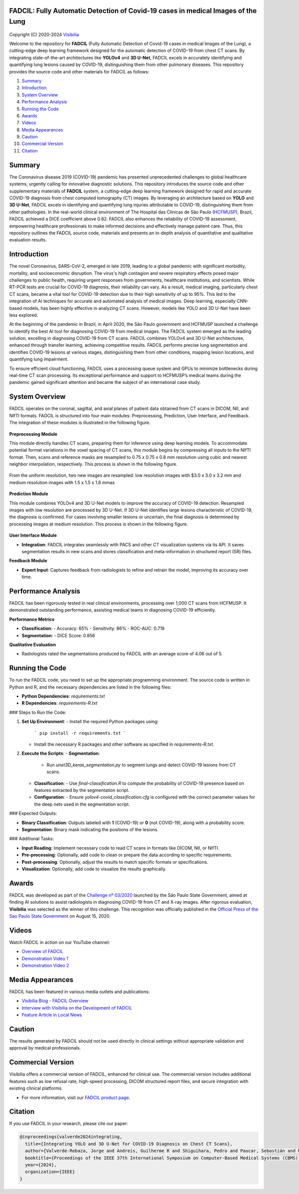 FADCIL: Fully Automatic Detection of Covid-19 cases in medical Images of the Lung
===============================================================================
.. figure:: ./images/fadcil_logo.png
   :alt: FADCIL official Logo. A product of Visibilia Ltda
   :align: center
   :width: 380px
   :height: 220px


Copyright (C) 2020-2024 `Visibilia`_

Welcome to the repository for **FADCIL** (Fully Automatic Detection of Covid-19 cases in medical Images of the Lung), a cutting-edge deep learning framework designed for the automatic detection of COVID-19 from chest CT scans. By integrating state-of-the-art architectures like **YOLOv4** and **3D U-Net**, FADCIL excels in accurately identifying and quantifying lung lesions caused by COVID-19, distinguishing them from other pulmonary diseases. This repository provides the source code and other materials for FADCIL as follows:

1. `Summary <#summary>`_
2. `Introduction <#introduction>`_
3. `System Overview <#system-overview>`_ 
4. `Performance Analysis <#performance-analysis>`_
5. `Running the Code <#running-the-code>`_
6. `Awards <#awards>`_
7. `Videos <#videos>`_
8. `Media Appearances <#media-appearances>`_
9. `Caution <#caution>`_
10. `Commercial Version <#commercial-version>`_
11. `Citation <#citation>`_


Summary
=========

The Coronavirus disease 2019 (COVID-19) pandemic has presented unprecedented challenges to global healthcare systems, urgently calling for innovative diagnostic solutions. This repository introduces the source code and other supplementary materials of **FADCIL** system, a cutting-edge deep learning framework designed for rapid and accurate COVID-19 diagnosis from chest computed tomography (CT) images. By leveraging an architecture based on **YOLO** and **3D U-Net**, FADCIL excels in identifying and quantifying lung injuries attributable to COVID-19, distinguishing them from other pathologies. In the real-world clinical environment of The Hospital das Clínicas de São Paulo (`HCFMUSP`_), Brazil, FADCIL achieved a DICE coefficient above 0.82. FADCIL also enhances the reliability of COVID-19 assessment, empowering healthcare professionals to make informed decisions and effectively manage patient care. Thus, this repository outlines the FADCIL source code, materials and presents an in-depth analysis of quantitative and qualitative evaluation results.



Introduction
============
The novel Coronavirus, SARS-CoV-2, emerged in late 2019, leading to a global pandemic with significant morbidity, mortality, and socioeconomic disruption. The virus's high contagion and severe respiratory effects posed major challenges to public health, requiring urgent responses from governments, healthcare institutions, and scientists. While RT-PCR tests are crucial for COVID-19 diagnosis, their reliability can vary. As a result, medical imaging, particularly chest CT scans, became a vital tool for COVID-19 detection due to their high sensitivity of up to 95%. This led to the integration of AI techniques for accurate and automated analysis of medical images. Deep learning, especially CNN-based models, has been highly effective in analyzing CT scans. However, models like YOLO and 3D U-Net have been less explored. 

At the beginning of the pandemic in Brazil, in April 2020, the São Paulo government and HCFMUSP launched a challenge to identify the best AI tool for diagnosing COVID-19 from medical images. The FADCIL system emerged as the leading solution, excelling in diagnosing COVID-19 from CT scans. FADCIL combines YOLOv4 and 3D U-Net architectures, enhanced through transfer learning, achieving competitive results. FADCIL performs precise lung segmentation and identifies COVID-19 lesions at various stages, distinguishing them from other conditions, mapping lesion locations, and quantifying lung impairment.

To ensure efficient cloud functioning, FADCIL uses a processing queue system and GPUs to minimize bottlenecks during real-time CT scan processing. Its exceptional performance and support to HCFMUSP’s medical teams during the pandemic gained significant attention and became the subject of an international case study.




System Overview
===============

FADCIL operates on the coronal, sagittal, and axial planes of patient data obtained from CT scans in  DICOM, NII, and NIfTI formats. FADCIL is structured into four main modules:  Preprocessing, Prediction, User Interface, and Feedback. The integration of these modules is illustrated in the following figure.

.. figure:: ./images/fadcil-modular-architecture-visibilia.png
   :alt: Basic modular architecture of FADCIL
   :align: center




**Preprocessing Module**

This module directly handles CT scans,  preparing them for inference using deep learning models.  To accommodate potential format variations in the voxel spacing of CT scans, this module begins by compressing all inputs to the NIfTI format. Then, scans and reference masks are resampled to 0.75 x 0.75 x 0.8 mm resolution using cubic and nearest neighbor interpolation, respectively. This process is shown in the following figure.

.. figure:: ./images/yolo-3dunet-integration-fadcil-1.PNG
   :alt: YOLOv4 and 3D U-net integration at FADCIL: resampling at uniform resolution
   :align: center




From the uniform resolution, two new images are resampled: low resolution images with $3.0 x 3.0 x 3.2 mm and medium resolution images with 1.5 x 1.5 x 1.6 mmas 

.. figure:: ./images/yolo-3dunet-integration-fadcil-2.PNG
   :alt: YOLOv4 and 3D U-net integration at FADCIL: resampling from the uniform resolution to low and medium resolution.
   :align: center




**Prediction Module**

This module combines YOLOv4 and 3D U-Net models to improve the accuracy of COVID-19 detection. Resampled images with low resolution are processed by 3D U-Net. If 3D U-Net identifies large lesions characteristic of COVID-19, the diagnosis is confirmed. For cases involving smaller lesions or uncertain, the final diagnosis is determined by processing images at medium resolution. This process is shown in the following figure.


.. figure:: ./images/yolo-3dunet-integration-fadcil-3.PNG
   :alt: YOLOv4 and 3D U-net integration at FADCIL: 3D U0net processing CT scans at low resolution as part of FADCIL prediction module
   :align: center


**User Interface Module**

- **Integration**: FADCIL integrates seamlessly with PACS and other CT visualization systems via its API. It saves segmentation results in new scans and stores classification and meta-information in structured report (SR) files.

**Feedback Module**

- **Expert Input**: Captures feedback from radiologists to refine and retrain the model, improving its accuracy over time.


Performance Analysis
====================

FADCIL has been rigorously tested in real clinical environments, processing over 1,000 CT scans from HCFMUSP. It demonstrated outstanding performance, assisting medical teams in diagnosing COVID-19 efficiently.

**Performance Metrics**

- **Classification**:
  - Accuracy: 65%
  - Sensitivity: 86%
  - ROC-AUC: 0.719

- **Segmentation**:
  - DICE Score: 0.856

**Qualitative Evaluation**

- Radiologists rated the segmentations produced by FADCIL with an average score of 4.06 out of 5.

.. image:: ./images/segmentation_example.png
   :alt: Example of Segmentation
   :align: center
   :width: 600px
   :height: 400px

Running the Code
=================

To run the FADCIL code, you need to set up the appropriate programming environment. The source code is written in Python and R, and the necessary dependencies are listed in the following files:

- **Python Dependencies**: `requirements.txt`
- **R Dependencies**: `requirements-R.txt`

### Steps to Run the Code:

1. **Set Up Environment**:
   - Install the required Python packages using: 
     ```
     pip install -r requirements.txt
     ```
   - Install the necessary R packages and other software as specified in `requirements-R.txt`.

2. **Execute the Scripts**:
   - **Segmentation**:
     - Run `unet3D_keras_segmentation.py` to segment lungs and detect COVID-19 lesions from CT scans.
   - **Classification**:
     - Use `final-classification.R` to compute the probability of COVID-19 presence based on features extracted by the segmentation script.
   - **Configuration**:
     - Ensure `yolov4-covid_classification.cfg` is configured with the correct parameter values for the deep nets used in the segmentation script.

### Expected Outputs:

- **Binary Classification**: Outputs labeled with **1** (COVID-19) or **0** (not COVID-19), along with a probability score.
- **Segmentation**: Binary mask indicating the positions of the lesions.

### Additional Tasks:

- **Input Reading**: Implement necessary code to read CT scans in formats like DICOM, NII, or NIfTI.
- **Pre-processing**: Optionally, add code to clean or prepare the data according to specific requirements.
- **Post-processing**: Optionally, adjust the results to match specific formats or specifications.
- **Visualization**: Optionally, add code to visualize the results graphically.






Awards
========

FADCIL was developed as part of the `Challenge nº 03/2020 <https://ideiagov.sp.gov.br/desafios/diagnostico-atraves-de-imagens-de-tomografia-computadorizada-e-raio-x-de-torax/>`_ launched by the São Paulo State Government, aimed at finding AI solutions to assist radiologists in diagnosing COVID-19 from CT and X-ray images. After rigorous evaluation, **Visibilia** was selected as the winner of this challenge. This recognition was officially published in the `Official Press of the Sao Paulo State Government <https://www.imprensaoficial.com.br/DO/BuscaDO2001Documento_11_4.aspx?link=%2f2020%2fexecutivo%2520secao%2520i%2fagosto%2f15%2fpag_0028_0f4ec73d9ce98efebbb9ba398e36dc0e.pdf&pagina=28&data=15/08/2020&caderno=Executivo%20I&paginaordenacao=100028>`_ on August 15, 2020.




Videos
========

Watch FADCIL in action on our YouTube channel:

- `Overview of FADCIL <https://www.youtube.com/watch?v=5MC5czxMdQM&list=PLxCzFuDeosTlrlphQ8-oZyMpYCLmMy4bA&index=1>`_
- `Demonstration Video 1 <https://www.youtube.com/watch?v=example_video_1>`_
- `Demonstration Video 2 <https://www.youtube.com/watch?v=example_video_2>`_

.. image:: https://img.youtube.com/vi/5MC5czxMdQM/0.jpg
   :target: https://www.youtube.com/watch?v=5MC5czxMdQM




Media Appearances
==================

FADCIL has been featured in various media outlets and publications:

- `Visibilia Blog - FADCIL Overview <https://visibilia.net.br/category/fadcil/>`_
- `Interview with Visibilia on the Development of FADCIL <https://www.example.com/interview>`_
- `Feature Article in Local News <https://www.example.com/news-article>`_

Caution
=========

The results generated by FADCIL should not be used directly in clinical settings without appropriate validation and approval by medical professionals.



Commercial Version
==================
Visibilia offers a commercial version of FADCIL, enhanced for clinical use. The commercial version includes additional features such as low refusal rate, high-speed processing, DICOM structured report files, and secure integration with existing clinical platforms.

- For more information, visit our `FADCIL product page <https://visibilia.net.br/fadcil>`_.

.. image:: https://visibilia.net.br/wp-content/uploads/2020/11/fadcil-lung-covid19-visibilia-winner.png
   :width: 600px
   :align: center





Citation
=========

If you use FADCIL in your research, please cite our paper:

.. code-block:: bibtex

    @inproceedings{valverde2024integrating,
      title={Integrating YOLO and 3D U-Net for COVID-19 Diagnosis on Chest CT Scans},
      author={Valverde-Rebaza, Jorge and Andreis, Guilherme R and Shiguihara, Pedro and Paucar, Sebastián and Mano, Leandro Y and Góes, Fabiana and Noguez, Julieta and Da Silva, Nathalia C},
      booktitle={Proceedings of the IEEE 37th International Symposium on Computer-Based Medical Systems (CBMS)},
      year={2024},
      organization={IEEE}
    }


.. _Visibilia: https://visibilia.net.br 
.. _HCFMUSP: https://www.hc.fm.usp.br/hc/portal/
